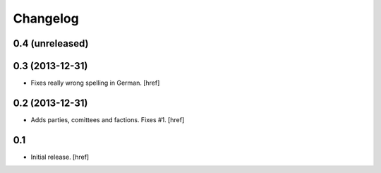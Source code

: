 
Changelog
---------

0.4 (unreleased)
~~~~~~~~~~~~~~~~

0.3 (2013-12-31)
~~~~~~~~~~~~~~~~

- Fixes really wrong spelling in German.
  [href]

0.2 (2013-12-31)
~~~~~~~~~~~~~~~~

- Adds parties, comittees and factions. Fixes #1.
  [href]

0.1
~~~

- Initial release.
  [href]
